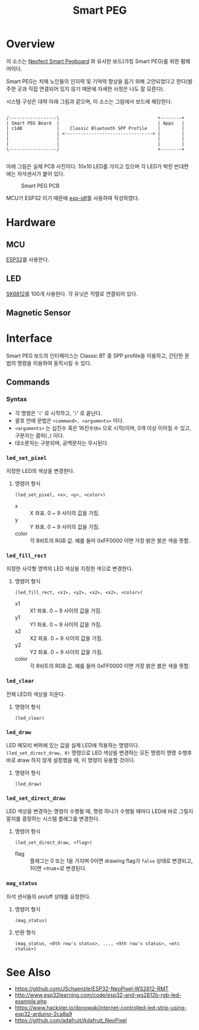 #+TITLE: Smart PEG
#+OPTIONS: toc:nil

* Overview

  이 소스는 [[https://www.neofect.com/en/product/cognitive-impairment-pegboard/][Neofect Smart Pegboard]] 와 유사한 보드(가칭 Smart PEG)를 위한 펌웨어이다.

  Smart PEG는 치매 노인들의 인지력 및 기억력 향상을 돕기 위해
  고안되었다고 한다(발주한 곳과 직접 연결되어 있지 않기 때문에 자세한
  사정은 나도 잘 모른다).
  
  시스템 구성은 대략 아래 그림과 같으며, 이 소스는 그림에서 보드에 해당한다.

  #+BEGIN_SRC ditaa :file doc/pic/smart-peg-system.png :cmdline -E

    /------------------\                                     +--------+    
    | Smart PEG Board  |                                     | Apps   |    
    | c1AB             |    Classic Bluetooth SPP Profile    |        |
    |                  | <---------------------------------> |        | 
    |                  |                                     |        |
    |                  |                                     |        |
    \------------------/                                     +--------+

  #+END_SRC

  #+RESULTS:
  [[file:doc/pic/smart-peg-system.png]]

  아래 그림은 실제 PCB 사진이다. 10x10 LED를 가지고 있으며 각 LED가
  박힌 반대편에는 자석센서가 붙어 있다.

  #+CAPTION: Smart PEG PCB
  #+NAME:   fig:SMART-PEG-PCB
  [[./doc/pic/smart-peg-pcb.jpeg]]

  MCU가 ESP32 이기 때문에 [[https://github.com/espressif/esp-idf][esp-idf]]를 사용하여 작성하였다.

* Hardware

** MCU
   [[https://www.espressif.com/en/products/hardware/esp32/overview][ESP32]]를 사용한다.
    
** LED
   [[http://www.szledcolor.com/download/SK6812%2520LED.pdf][SK6812]]를 100개 사용한다. 각 유닛은 직렬로 연결되어 있다.

** Magnetic Sensor

* Interface

  Smart PEG 보드의 인터페이스는 Classic BT 중 SPP profile을 이용하고,
  간단한 문법의 명령을 이용하여 동작시킬 수 있다.

** Commands

*** Syntax

    - 각 명령은 '~(~' 로 시작하고, '~)~' 로 끝난다.
    - 괄호 안에 문법은 ~<command>, <arguments>~ 이다.
    - ~<arguments>~ 는 십진수 혹은 16진수(=0x= 으로 시작)이며, 0개 이상 이어질 수 있고, 구분자는 콤마(~,~) 이다.
    - 대소문자는 구분되며, 공백문자는 무시된다.

*** =led_set_pixel=

    지정한 LED의 색상을 변경한다.

**** 명령어 형식

     #+BEGIN_SRC elisp
       (led_set_pixel, <x>, <y>, <color>)
     #+END_SRC

     - x :: X 좌표. 0 ~ 9 사이의 값을 가짐.
     - y :: Y 좌표. 0 ~ 9 사이의 값을 가짐.
     - color :: 각 8비트의 RGB 값. 예를 들어 0xFF0000 이면 가장 밝은 붉은 색을 뜻함.

*** =led_fill_rect=

    지정한 사각형 영역의 LED 색상을 지정한 색으로 변경한다.

**** 명령어 형식

     #+BEGIN_SRC elisp
       (led_fill_rect, <x1>, <y2>, <x2>, <x2>, <color>)
     #+END_SRC

     - x1 :: X1 좌표. 0 ~ 9 사이의 값을 가짐.
     - y1 :: Y1 좌표. 0 ~ 9 사이의 값을 가짐.
     - x2 :: X2 좌표. 0 ~ 9 사이의 값을 가짐.
     - y2 :: Y2 좌표. 0 ~ 9 사이의 값을 가짐.
     - color :: 각 8비트의 RGB 값. 예를 들어 0xFF0000 이면 가장 밝은 붉은 색을 뜻함.

*** =led_clear=

    전체 LED의 색상을 지운다.

**** 명령어 형식

     #+BEGIN_SRC elisp
       (led_clear)
     #+END_SRC

*** =led_draw=

    LED 메모리 버퍼에 있는 값을 실제 LED에 적용하는
    명령이다. ~(led_set_direct_draw, 0)~ 명령으로 LED 색상을 변경하는 모든
    명령이 명령 수행후 바로 draw 하지 않게 설정했을 때, 이 명령이 유용할 것이다.

**** 명령어 형식

     #+BEGIN_SRC elisp
       (led_draw)
     #+END_SRC

*** =led_set_direct_draw=

    LED 색상을 변경하는 명령이 수행될 때, 명령 하나가 수행될 때마다
    LED에 바로 그릴지 말지를 결정하는 시스템 플래그를 변경한다.

**** 명령어 형식

     #+BEGIN_SRC elisp
       (led_set_direct_draw, <flag>)
     #+END_SRC

     - flag :: 플래그는 0 또는 1을 가지며 0이면 drawing flag가 =false= 상태로 변경되고, 1이면 =true=로 변경된다.

*** =mag_status=

    자석 센서들의 on/off 상태를 요청한다.
  
**** 명령어 형식

     #+BEGIN_SRC elisp
       (mag_status)
     #+END_SRC

**** 반환 형식

     #+BEGIN_SRC elisp
       (mag_status, <0th row's status>, ..., <9th row's status>, <etc status>)
     #+END_SRC

* See Also

  - https://github.com/JSchaenzle/ESP32-NeoPixel-WS2812-RMT
  - http://www.esp32learning.com/code/esp32-and-ws2812b-rgb-led-example.php
  - https://www.hackster.io/donowak/internet-controlled-led-strip-using-esp32-arduino-2ca8a9
  - https://github.com/adafruit/Adafruit_NeoPixel

